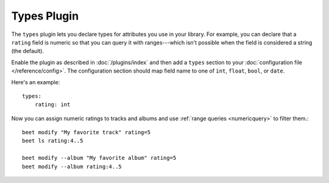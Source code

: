 Types Plugin
============

The ``types`` plugin lets you declare types for attributes you use in your
library. For example, you can declare that a ``rating`` field is numeric so
that you can query it with ranges---which isn't possible when the field is
considered a string (the default).

Enable the plugin as described in :doc:`/plugins/index` and then add a
``types`` section to your :doc:`configuration file </reference/config>`. The
configuration section should map field name to one of ``int``, ``float``,
``bool``, or ``date``.

Here's an example::

    types:
        rating: int

Now you can assign numeric ratings to tracks and albums and use :ref:`range
queries <numericquery>` to filter them.::

    beet modify "My favorite track" rating=5
    beet ls rating:4..5

    beet modify --album "My favorite album" rating=5
    beet modify --album rating:4..5
